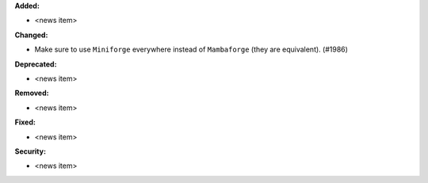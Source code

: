 **Added:**

* <news item>

**Changed:**

* Make sure to use ``Miniforge`` everywhere instead of ``Mambaforge`` (they are equivalent). (#1986)

**Deprecated:**

* <news item>

**Removed:**

* <news item>

**Fixed:**

* <news item>

**Security:**

* <news item>
